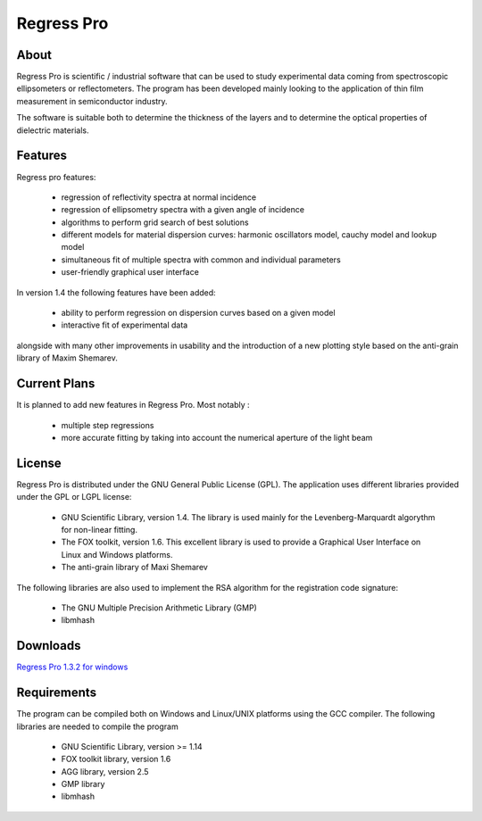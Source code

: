 Regress Pro
===========

About
-----

Regress Pro is scientific / industrial software that can be used to study experimental data coming from spectroscopic ellipsometers or reflectometers. The program has been developed mainly looking to the application of thin film measurement in semiconductor industry.

The software is suitable both to determine the thickness of the layers and to determine the optical properties of dielectric materials.

Features
--------


Regress pro features:

 * regression of reflectivity spectra at normal incidence
 * regression of ellipsometry spectra with a given angle of incidence
 * algorithms to perform grid search of best solutions
 * different models for material dispersion curves: harmonic oscillators model, cauchy model and lookup model
 * simultaneous fit of multiple spectra with common and individual parameters
 * user-friendly graphical user interface

In version 1.4 the following features have been added:

 * ability to perform regression on dispersion curves based on a given model
 * interactive fit of experimental data

alongside with many other improvements in usability and the introduction of a new plotting style based on the anti-grain library of Maxim Shemarev.

Current Plans
-------------

It is planned to add new features in Regress Pro. Most notably :

  * multiple step regressions
  * more accurate fitting by taking into account the numerical aperture of the light beam

License
-------

Regress Pro is distributed under the GNU General Public License (GPL). The application uses different libraries provided under the GPL or LGPL license:

  * GNU Scientific Library, version 1.4. The library is used mainly for the Levenberg-Marquardt algorythm for non-linear fitting.
  * The FOX toolkit, version 1.6. This excellent library is used to provide a Graphical User Interface on Linux and Windows platforms.
  * The anti-grain library of Maxi Shemarev

The following libraries are also used to implement the RSA algorithm for the registration code signature:

  * The GNU Multiple Precision Arithmetic Library (GMP)
  * libmhash

Downloads
---------

`Regress Pro 1.3.2 for windows <http://github.com/downloads/franko/Regress-Pro/regress-pro-132-win.zip>`_

Requirements
------------

The program can be compiled both on Windows and Linux/UNIX platforms using the GCC compiler. The following libraries are needed to compile the program

  * GNU Scientific Library, version >= 1.14
  * FOX toolkit library, version 1.6 
  * AGG library, version 2.5
  * GMP library
  * libmhash

